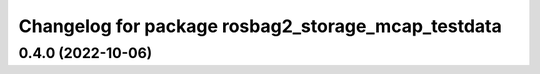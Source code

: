 ^^^^^^^^^^^^^^^^^^^^^^^^^^^^^^^^^^^^^^^^^^^^^^^^^^^
Changelog for package rosbag2_storage_mcap_testdata
^^^^^^^^^^^^^^^^^^^^^^^^^^^^^^^^^^^^^^^^^^^^^^^^^^^

0.4.0 (2022-10-06)
------------------
